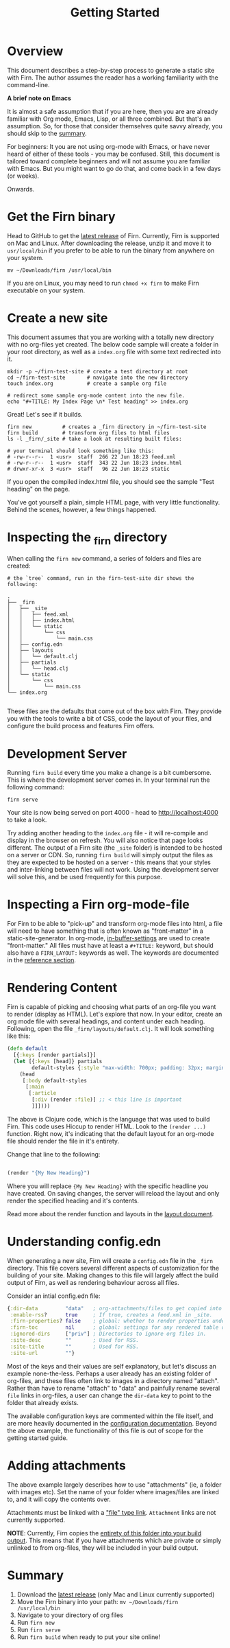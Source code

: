 #+TITLE: Getting Started
#+DATE_CREATED: <2020-03-27 Fri>
#+DATE_UPDATED: <2020-06-23 16:13>
#+FIRN_LAYOUT: docs
#+FIRN_UNDER: docs
#+FIRN_ORDER: 0

* Overview

This document describes a step-by-step process to generate a static site with
Firn. The author assumes the reader has a working familiarity with the command-line.

*A brief note on Emacs*

It is almost a safe assumption that if you are here, then you are are already familiar with Org mode, Emacs, Lisp, or all three combined. But that's an assumption. So, for those that consider themselves quite savvy already, you should skip to the [[file:getting-started.org::*Summary][summary]].

For beginners: It you are not using org-mode with Emacs, or have never heard of either of these tools - you may be confused. Still, this document is tailored toward complete beginners and will not assume you are familiar with Emacs. But you might want to go do that, and come back in a few days (or weeks).

Onwards.

* Get the Firn binary

Head to GitHub to get the [[https://github.com/theiceshelf/firn/releases][latest release]] of Firn. Currently, Firn is supported on Mac and Linux. After downloading the release, unzip it and move it to =usr/local/bin= if you prefer to be able to run the binary from anywhere on your system.

#+BEGIN_SRC shell
mv ~/Downloads/firn /usr/local/bin
#+END_SRC

If you are on Linux, you may need to run =chmod +x firn= to make Firn executable on your system.

* Create a new site

This document assumes that you are working with a totally new directory with no org-files yet created. The below code sample will create a folder in your root directory, as well as a =index.org= file with some text redirected into it.

#+BEGIN_SRC shell
mkdir -p ~/firn-test-site # create a test directory at root
cd ~/firn-test-site       # navigate into the new directory
touch index.org           # create a sample org file

# redirect some sample org-mode content into the new file.
echo "#+TITLE: My Index Page \n* Test heading" >> index.org
#+END_SRC

Great! Let's see if it builds.

#+BEGIN_SRC shell
firn new          # creates a _firn directory in ~/firn-test-site
firn build        # transform org files to html files
ls -l _firn/_site # take a look at resulting built files:

# your terminal should look something like this:
# -rw-r--r--  1 <usr>  staff  266 22 Jun 18:23 feed.xml
# -rw-r--r--  1 <usr>  staff  343 22 Jun 18:23 index.html
# drwxr-xr-x  3 <usr>  staff   96 22 Jun 18:23 static
#+END_SRC

If you open the compiled index.html file, you should see the sample "Test heading" on the page.

You've got yourself a plain, simple HTML page, with very little functionality. Behind the scenes, however, a few things happened.

* Inspecting the _firn directory

When calling the =firn new= command, a series of folders and files are created:

#+BEGIN_SRC shell
# the `tree` command, run in the firn-test-site dir shows the following:

.
├── _firn
│   ├── _site
│   │   ├── feed.xml
│   │   ├── index.html
│   │   └── static
│   │       └── css
│   │           └── main.css
│   ├── config.edn
│   ├── layouts
│   │   └── default.clj
│   ├── partials
│   │   └── head.clj
│   └── static
│       └── css
│           └── main.css
└── index.org

#+END_SRC

These files are the defaults that come out of the box with Firn. They provide you with the tools to write a bit of CSS, code the layout of your files, and configure the build process and features Firn offers.

* Development Server

Running =firn build= every time you make a change is a bit cumbersome. This is where the development server comes in. In your terminal run the following command:

#+BEGIN_SRC shell
firn serve
#+END_SRC

Your site is now being served on port 4000 - head to [[http://localhost:4000][http://localhost:4000]] to take a look.

Try adding another heading to the =index.org= file - it will re-compile and display in the browser on refresh. You will also notice that page looks different. The output of a Firn site (the =_site= folder) is intended to be hosted on a server or CDN. So, running =firn build= will simply output the files as they are expected to be hosted on a server - this means that your styles and inter-linking between files will not work. Using the development server will solve this, and be used frequently for this purpose.

* Inspecting a Firn org-mode-file

For Firn to be able to "pick-up" and transform org-mode files into html, a file will need to have something that is often known as "front-matter" in a static-site-generator. In org-mode, [[https://orgmode.org/manual/In_002dbuffer-Settings.html][in-buffer-settings]] are used to create "front-matter." All files must have at least a ~#+TITLE:~ keyword, but should also have a ~FIRN_LAYOUT:~ keywords as well. The keywords are documented in the [[file:configuration.org::*Reference][reference section]].


* Rendering Content

Firn is capable of picking and choosing what parts of an org-file you want to render (display as HTML). Let's explore that now. In your editor, create an org mode file with several headings, and content under each heading. Following, open the file =_firn/layouts/default.clj=. It will look something like this:

#+BEGIN_SRC clojure
(defn default
  [{:keys [render partials]}]
  (let [{:keys [head]} partials
        default-styles {:style "max-width: 700px; padding: 32px; margin: 0 auto"}]
    (head
     [:body default-styles
      [:main
       [:article
        [:div (render :file)] ;; < this line is important
        ]]])))
#+END_SRC

The above is Clojure code, which is the language that was used to build Firn. This code uses Hiccup to render HTML. Look to the =(render ...)= function. Right now, it's indicating that the default layout for an org-mode file should render the file in it's entirety.

Change that line to the following:

#+BEGIN_SRC clojure

(render "{My New Heading}")

#+END_SRC

Where you will replace ~{My New Heading}~ with the specific headline you have created. On saving changes, the server will reload the layout and only render the specified heading and it's contents.

Read more about the render function and layouts in the [[file:layout.org][layout document]].

* Understanding config.edn

When generating a new site, Firn will create a =config.edn= file in the =_firn= directory. This file covers several different aspects of customization for the building of your site. Making changes to this file will largely affect the build output of Firn, as well as rendering behaviour across all files.

Consider an intial config.edn file:

#+BEGIN_SRC clojure
{:dir-data         "data"   ; org-attachments/files to get copied into _site.
 :enable-rss?      true     ; If true, creates a feed.xml in _site.
 :firn-properties? false    ; global: whether to render properties under all headings
 :firn-toc         nil      ; global: settings for any rendered table of contents
 :ignored-dirs     ["priv"] ; Directories to ignore org files in.
 :site-desc        ""       ; Used for RSS.
 :site-title       ""       ; Used for RSS.
 :site-url         ""}
#+END_SRC

Most of the keys and their values are self explanatory, but let's discuss an example none-the-less. Perhaps a user already has an existing folder of org-files, and these files often link to images in a directory named "attach". Rather than have to rename "attach" to "data" and painfully rename several =file=
links in org-files, a user can change the =dir-data= key to point to the folder that already exists.

The available configuration keys are commented within the file itself, and are more heavily documented in the [[file:configuration.org][configuration documentation]]. Beyond the above example, the functionality of this file is out of scope for the getting started guide.

* Adding attachments

The above example largely describes how to use "attachments" (ie, a folder with images etc). Set the name of your folder where images/files are linked to, and it will copy the contents over.

Attachments must be linked with a [[https://orgmode.org/manual/External-Links.html]["file" type link]]. =Attachment= links are not currently supported.

*NOTE*: Currently, Firn copies the _entirety of this folder into your build output_. This means that if you have attachments which are private or simply unlinked to from org-files, they will be included in your build output.

* Summary

1. Download the [[https://github.com/theiceshelf/firn/releases][latest release]] (only Mac and Linux currently supported)
2. Move the Firn binary into your path: =mv ~/Downloads/firn /usr/local/bin=
3. Navigate to your directory of org files
4. Run =firn new=
5. Run =firn serve=
6. Run =firn build= when ready to put your site online!

